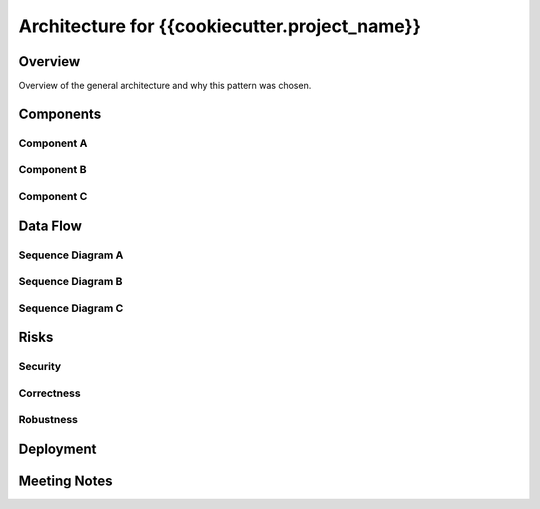 Architecture for {{cookiecutter.project_name}}
==============================================


Overview
--------
 
Overview of the general architecture and why this pattern was chosen.

Components
----------

Component A
~~~~~~~~~~~~

Component B
~~~~~~~~~~~

Component C
~~~~~~~~~~~

Data Flow
---------

Sequence Diagram A
~~~~~~~~~~~~~~~~~~

Sequence Diagram B
~~~~~~~~~~~~~~~~~~

Sequence Diagram C
~~~~~~~~~~~~~~~~~~

Risks
-----

Security
~~~~~~~~

Correctness
~~~~~~~~~~~

Robustness
~~~~~~~~~~

Deployment
----------

Meeting Notes
-------------
